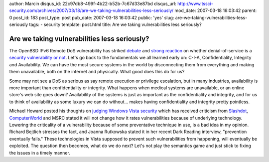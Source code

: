 author: Marcin
disqus_id: 22c97db8-499f-4b22-b52b-7c67d33e87bd
disqus_url: http://www.tssci-security.com/archives/2007/03/18/are-we-taking-vulnerabilities-less-seriously/
mod_date: 2007-03-18 16:03:42
parent: 0
post_id: 183
post_type: post
pub_date: 2007-03-18 16:03:42
public: 'yes'
slug: are-we-taking-vulnerabilities-less-seriously
tags:
- security
template: post.html
title: Are we taking vulnerabilities less seriously?

Are we taking vulnerabilities less seriously?
#############################################

The OpenBSD IPv6 Remote DoS vulnerability has striked
`debate <http://www.matasano.com/log/720/openbsds-amusing-handling-of-remote-kernel-overflow/>`_
and `strong
reaction <http://www.matasano.com/log/725/when-did-denial-of-service-attacks-stop-being-vulnerabilities/>`_
on whether denial-of-service is a `security vulnerability or
not <http://blog.ncircle.com/blogs/vert/archives/2007/03/are_denial_of_service_vulnerab.html>`_.
Let's go back to the fundamentals we all learned early on: C-I-A,
Confidentiality, Integrity and Availability. We can have the most secure
systems in the world by disconnecting them from everything and making
them unavailable, both on the internet and physically. What good does
this do for us?

Some may not see a DoS as serious as say remote execution or privilege
escalation, but in many industries, availability is more important than
confidentiality or integrity. What happens when medical systems are
unavailable, or an online store's web site goes down? Availability of
the systems is just as important as the confidentiality and integrity,
and for us to think of availability as some luxury we can do without...
makes having confidentiality and integrity pretty pointless.

Michael Howard posted his thoughts on `judging Windows Vista
security <http://blogs.msdn.com/michael_howard/archive/2007/03/08/how-i-will-judge-windows-vista-security.aspx>`_
which has received criticism from
`Slashdot <http://it.slashdot.org/article.pl?sid=07/03/18/1218223>`_,
`ComputerWorld <http://www.computerworld.com/action/article.do?command=viewArticleBasic&articleId=9013378>`_
and MSRC stated it will not change how it rates vulnerabilities because
of underlying technology. Lowering the criticality of a vulnerability
because of some preventative technique in use, is a bad idea in my
opinion. Richard Bejtlich stresses the fact, and Joanna Rutkowska stated
it in her recent Dark Reading interview, "prevention eventually fails."
These technologies in Vista supposed to prevent such vulnerabilities
from happening, will eventually be exploited. The question then becomes,
what do we do next? Let's not play the semantics game and just stick to
fixing the issues in a timely manner.
